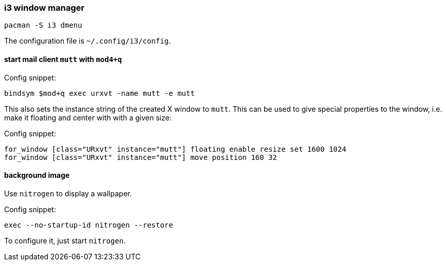 === i3 window manager

[source,bash]
----
pacman -S i3 dmenu
----

The configuration file is `~/.config/i3/config`.

==== start mail client `mutt` with `mod4+q`

Config snippet:

----
bindsym $mod+q exec urxvt -name mutt -e mutt
----

This also sets the instance string of the created X window to `mutt`. This can be used to give special properties to the window, i.e. make it floating and center with with a given size:


Config snippet:

----
for_window [class="URxvt" instance="mutt"] floating enable resize set 1600 1024
for_window [class="URxvt" instance="mutt"] move position 160 32
----


==== background image

Use `nitrogen` to display a wallpaper.

Config snippet:

----
exec --no-startup-id nitrogen --restore
----

To configure it, just start `nitrogen`.

